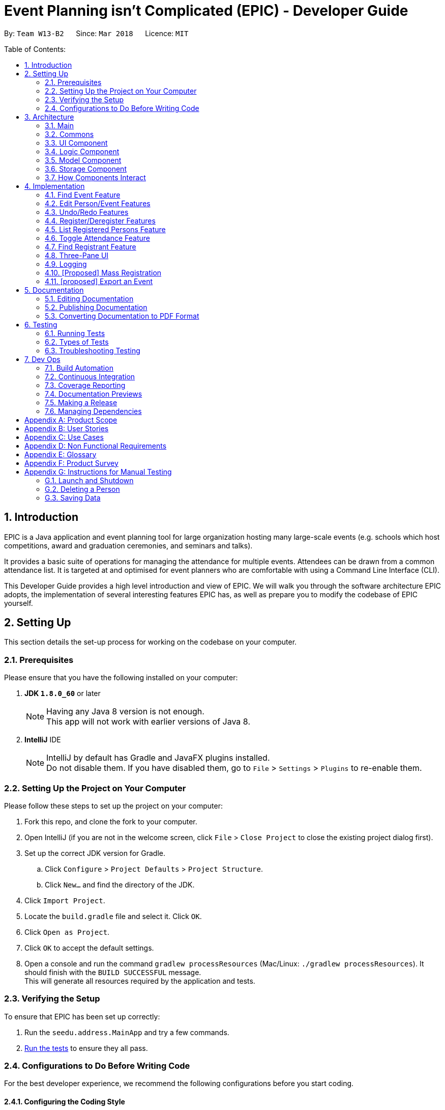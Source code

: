 = Event Planning isn't Complicated (EPIC) - Developer Guide
:toc:
:toc-title:
:toc-placement: preamble
:sectnums:
:imagesDir: images
:stylesDir: stylesheets
:xrefstyle: short
ifdef::env-github[]
:tip-caption: :bulb:
:note-caption: :information_source:
endif::[]
:repoURL: https://github.com/CS2103JAN2018-W13-B2/main/blob/master

By: `Team W13-B2`      Since: `Mar 2018`      Licence: `MIT`

Table of Contents:

== Introduction

EPIC is a Java application and event planning tool for large organization hosting many large-scale events (e.g. schools which host competitions, award and graduation ceremonies, and seminars and talks).

It provides a basic suite of operations for managing the attendance for multiple events. Attendees can be drawn from a common attendance list. It is targeted at and optimised for event planners who are comfortable with using a Command Line Interface (CLI).


This Developer Guide provides a high level introduction and view of EPIC. We will walk you through the software architecture EPIC adopts, the implementation
of several interesting features EPIC has, as well as prepare you to modify the codebase of EPIC yourself.

== Setting Up

This section details the set-up process for working on the codebase on your computer.

=== Prerequisites

Please ensure that you have the following installed on your computer:

. *JDK `1.8.0_60`* or later
+
[NOTE]
Having any Java 8 version is not enough. +
This app will not work with earlier versions of Java 8.
+

. *IntelliJ* IDE
+
[NOTE]
IntelliJ by default has Gradle and JavaFX plugins installed. +
Do not disable them. If you have disabled them, go to `File` > `Settings` > `Plugins` to re-enable them.


=== Setting Up the Project on Your Computer

Please follow these steps to set up the project on your computer:

. Fork this repo, and clone the fork to your computer.
. Open IntelliJ (if you are not in the welcome screen, click `File` > `Close Project` to close the existing project dialog first).
. Set up the correct JDK version for Gradle.
.. Click `Configure` > `Project Defaults` > `Project Structure`.
.. Click `New...` and find the directory of the JDK.
. Click `Import Project`.
. Locate the `build.gradle` file and select it. Click `OK`.
. Click `Open as Project`.
. Click `OK` to accept the default settings.
. Open a console and run the command `gradlew processResources` (Mac/Linux: `./gradlew processResources`). It should finish with the `BUILD SUCCESSFUL` message. +
This will generate all resources required by the application and tests.

=== Verifying the Setup

To ensure that EPIC has been set up correctly:

. Run the `seedu.address.MainApp` and try a few commands.
. <<Testing,Run the tests>> to ensure they all pass.

=== Configurations to Do Before Writing Code

For the best developer experience, we recommend the following configurations before you start coding.

==== Configuring the Coding Style

This project follows https://github.com/oss-generic/process/blob/master/docs/CodingStandards.adoc[oss-generic coding standards]. IntelliJ's default style is mostly compliant with ours but it uses a different import order from ours. To rectify:

. Go to `File` > `Settings...` (Windows/Linux), or `IntelliJ IDEA` > `Preferences...` (macOS).
. Select `Editor` > `Code Style` > `Java`.
. Click on the `Imports` tab. Then,

* For `Class count to use import with '\*'` and `Names count to use static import with '*'`:
** Set to `999` to prevent IntelliJ from contracting the import statements.
* For `Import Layout`:
** The order should be `import static all other imports`, `import java.\*`, `import javax.*`, `import org.\*`, `import com.*`, `import all other imports`.
** Check the checkbox: `Add a blank line between each import`.

Optionally, you can follow the <<UsingCheckstyle#, UsingCheckstyle.adoc>> document to configure Intellij to check style-compliance as you write code.

==== Updating Documentation to Match Your Fork

After forking the repo, links in the documentation will still point to the `CS3103JAN2018-W13-B2/main` repo. If you plan to develop this as a separate product (i.e. instead of contributing to the `CS2103JAN2018-W13-B2/main`) , you should replace the URL in the variable `repoURL` in `DeveloperGuide.adoc` and `UserGuide.adoc` with the URL of your fork.

==== Setting Up CI

Set up Travis to perform Continuous Integration (CI) for your fork. See <<UsingTravis#, UsingTravis.adoc>> to learn how to set it up.

After setting up Travis, you can optionally set up coverage reporting for your team fork (see <<UsingCoveralls#, UsingCoveralls.adoc>>).

[NOTE]
Coverage reporting could be useful for a team repository that hosts the final version but it is not that useful for your personal fork.

Optionally, you can set up AppVeyor as a second CI (see <<UsingAppVeyor#, UsingAppVeyor.adoc>>).

[NOTE]
Having both Travis and AppVeyor ensures your App works on both Unix-based platforms and Windows-based platforms (Travis is Unix-based and AppVeyor is Windows-based).

[[Design-Architecture]]
== Architecture

EPIC incorporates the core architectural principles of object-oriented, Java-based applications. It consists of loosely coupled components written in Java. The *_Architecture Diagram_* (<<#architecture-diagram>>) given below explains the high-level design of the App.

[#architecture-diagram]
.Architecture Diagram
image::Architecture.png[width="600"]

The application consists of the Main, Commons, Logic, UI, Model and Storage components. The UI, Logic, Model and Storage
components form the *core* of the application, with Main and Commons facilitating their initialisation and inter-communication.

Below is a quick overview of each component:

=== Main

The Main component only has one class - link:{repoURL}/src/main/java/seedu/address/MainApp.java[`MainApp`]. This class has two main responsibilities:

* At app launch, it initialises the other components in the correct sequence, and connects them up with each other.
* Upon exit, it shuts down the other components and invokes cleanup methods where necessary.

=== Commons

Commons represents a collection of classes used by multiple other components. Two of these classes play important roles at the architecture level.

* `EventsCenter` : This class (written using https://github.com/google/guava/wiki/EventBusExplained[Google's Event Bus library])
is used by components to communicate with other components using events (i.e. a form of _Event Driven Design_).
* `LogsCenter` : This class is used by many classes to write log messages to the application's log file.

[[Design-Ui]]
// tag::uicomponent[]
=== UI Component

The UI component is responsible for interfacing with the user. The UI component has three main responsibilities:

* It executes user commands using the Logic component.
* It binds itself to some data in the Model component so that it can auto-update itself when data in the Model component changes.
* It responds to events raised from various parts of the App and updates itself accordingly.

====  Functional Overview

The UI consists of a `MainWindow` that contains the 5 main layout regions (<<#GUIOverview>>):

[#GUIOverview]
.Overview of the Graphical User Interface of EPIC
image::GUI.png[width="750"]

. Command Box: text box to receive user inputs.
. Result Display: status bar that displays the result of user commands.
. People List Panel: pane that lists all persons.
. Event List Panel: pane that lists all events.
. Attendance List Panel: pane that lists all registrants in the user selected event.
. Person Card: a card that lists a person's contact information.
. Event Card: a card that lists an event's details.
. Attendance Card: a card that lists a registrant's contact information and displays if the registrant has attended or not.

[NOTE]
If no  `EpicEvent` has been selected, the Attendance List Panel will be empty


==== Technical Overview

The UI component (<<#UiClassDiagram>>) uses the JavaFX UI framework. The UI consists of a `MainWindow` that is made up of parts e.g.`CommandBox`, `ResultDisplay`, `PersonListPanel`, `StatusBarFooter` etc. All these, including the `MainWindow`, inherit from the abstract `UiPart` class.


[#UiClassDiagram]
.Structure of the UI Component
image::UiClassDiagram.png[width="750"]

*API* : link:{repoURL}/src/main/java/seedu/address/ui/Ui.java[`Ui.java`]


The layout of these UI parts is defined in matching `.fxml` files that are in the `src/main/resources/view` folder.
For example, the layout of the link:{repoURL}/src/main/java/seedu/address/ui/MainWindow.java[`MainWindow`] is specified in link:{repoURL}/src/main/resources/view/MainWindow.fxml[`MainWindow.fxml`]
// end::uicomponent[]

[[Design-Logic]]
=== Logic Component

The Logic component (<<#LGC>>) is responsible for the parsing and execution of commands.

[#LGC]
.Structure of the Logic Component
image::LogicClassDiagram.png[width="800"]

.Structure of Commands in the Logic Component. This diagram shows finer details concerning `XYZCommand` and `Command` in <<#LGC>>
image::LogicCommandClassDiagram.png[width="800"]

*API* :
link:{repoURL}/src/main/java/seedu/address/logic/Logic.java[`Logic.java`]

When a command is entered into the command box, the following steps take place:

.  The Logic component uses the `EventPlannerParser` class to parse the user command.
.  A `Command` object is returned by the parser, which is passed to the `LogicManager` to execute.
.  The command execution may affect the Model component (e.g. adding a person) and/or raise events.
.  The result of the command execution is encapsulated as a `CommandResult` object which is passed back to the UI component.

The Sequence Diagram for interactions within the Logic component for the `execute("delete 1")` API call is shown below.

.Interactions Inside the Logic Component for the `delete 1` Command
image::DeletePersonSdForLogic.png[width="800"]

// tag::modelcomponent[]
[[Design-Model]]
=== Model Component

The Model component (<<#MCD>>) is responsible for holding application data in-memory.

[#MCD]
.Structure of the Model Component
image::ModelClassDiagram.png[width="800"]

*API* : link:{repoURL}/src/main/java/seedu/address/model/Model.java[`Model.java`]

The Model component has the following responsibilities:

* It stores a `UserPref` object that represents the user's preferences.
* It stores the Event Planner data.
* It exposes three unmodifiable `ObservableLists`, one each for `Person`, `EpicEvent` and `Attendance`.
The UI can be bound to any of these lists so that it automatically updates when the data in the list changes.

[NOTE]
The Model does not depend on any of the other three components. This reduces coupling between components.
// end::modelcomponent[]

[[Design-Storage]]
=== Storage Component

The Storage component (<<SCD>>) is responsible for persisting application data on the hard disk.

[#SCD]
.Structure of the Storage Component
image::StorageClassDiagram.png[width="800"]

*API* : link:{repoURL}/src/main/java/seedu/address/storage/Storage.java[`Storage.java`]

The Storage component has the following functions:

* It can save `UserPref` objects in json format and reconstruct the Model from a file of this format.
* It can save the Event Planner data in xml format and reconstruct the Model from a file of this format.

// tag::storagedevguide[]

When EPIC is re-launched, the following steps take place to restore data from the storage file:

.  The `Main` creates an instance of `UserPrefStorage` object to initiate user preference for storage.
.  The `Main` creates an instance of `XmlEventPlannerStorage` object to restore data with storage file path supplied by the instance of `UserPrefStorage` object.
.  The restored data is encapsulated as an `EventPlanner` object inside the `XmlEventPlannerStorage` instance.
.  An instance of `StorageManager` object is created from both the `XmlEventPlannerStorage` object and the `UserPrefStorage` object.
.  The `StorageManager` object is used to initiate the model components.

The Sequence Diagram for interactions within the Storage Component to restore data is shown below.

.Interactions Inside the Storage Component to restore data
image::StorageComponentSequenceDiagram.png[width="800"]

// end::storagedevguide[]

=== How Components Interact

Finally, we will conclude the Architecture section with several examples on how the components interact.

Each of the core components (UI, Logic, Model, Storage) has the following functions:

* It defines its _API_ in an `interface` with the same name as the component.
* It exposes its functionality using a `{COMPONENT NAME}Manager` class.

For example, the Logic component
defines its API in the `Logic.java` interface and exposes its functionality
using the `LogicManager.java` class.

The _Sequence Diagram_ below shows how the components interact with one another after the user issues the command `delete 1`.

.Component interactions for `delete 1` command (part 1)
image::SDforDeletePerson.png[width="800"]

[NOTE]
Note how the Model component simply raises a `EventPlannerChangedEvent` when the data in EPIC is changed,
instead of asking the Storage component to save the updates to the hard disk.

The diagram below shows how the `EventsCenter` reacts to that event,
which eventually results in the updates being saved to the hard disk and the
status bar of the UI reflecting the 'Last Updated' time.

.Component interactions for `delete 1` command (part 2)
image::SDforDeletePersonEventHandling.png[width="800"]

[NOTE]
Note how the event is propagated through the `EventsCenter` to the Storage and UI components without
the Model component having to be coupled to either of them. This is an example of how the _Event Driven Design_ helps us reduce direct coupling between components.


== Implementation

This section describes some noteworthy details on how certain features are implemented.

// tag::findeventdevguide[]

=== Find Event Feature
The `find-event` command enables the user to find events from the event list with keywords. The command finds all events whose names contain any of the given keywords. The user can further modify the events with `edit-event` or `delete-event` command once the event is found.

<<#SDFEC>> below shows how the `find-event` command is processed in the Logic component.

[#SDFEC]
.Sequence Diagram for find-event command
image::FindEventCommandSequenceDiagram.png[width="650"]
==== Current Implementation
The `find-event` command input is passed into an `EventPlannerParser` object. The `EventPlannerParser` reads the command word “find-events” and creates a `FindEventCommandParser` object that further parses the command input and creates a `FindEventCommand`. The `FindEventCommand` filters the the event list based on the keywords and updates Model components on changes in the filtered event list.

==== Design Considerations

===== Aspect: Keyword Matching Pattern

* **Alternative 1 (current choice):** Match any of the keywords
** Pros: The user can find multiple events given multiple keywords for events.
** Cons: The user cannot pin-point an event if the keyword used for matching is also inside other event names.
* **Alternative 2:** Match all the keywords
** Pros: The find events function will be more targeted and precise.
** Cons: The users cannot find different types of events at the same time.
* **Alternative 3:** Fuzzy search
** Pros: The user can find an event even if he/she has forgotten the name of the event.
** Cons: It is harder to implement the find function.
// end::findeventdevguide[]

=== Edit Person/Event Features

// tag::editfeature[]

==== Previous Implementation

In https://github.com/se-edu/addressbook-level4[AddressBook-Level4], the `edit` command was performed by creating a new `Person`
and passing it to the `UniquePersonList` in the model, which would then replace the to-be-edited `Person` with it.

[source,java]
----
    int index = internalList.indexOf(personToEdit);
    Person editedPerson = new Person(name, ...);
    internalList.set(index, editedPerson);
----

[#edit-curr-implementation]
==== Current Implementation

In EPIC, the `edit` and `edit-event` commands are now implemented in a mutable manner - instead of replacing the to-be-edited `Person/EpicEvent` with the new one, we edit the details of the to-be-edited `Person/EpicEvent` directly.

[source,java]
----
    int index = internalList.indexOf(personToEdit);
    Person editedPerson = new Person(name, ...);
    internalList.get(index).setPerson(editedPerson); // setPerson edits internal details using those of the supplied Person
----

==== Design Considerations

===== Aspect: Implementation of `edit`

* **Alternative 1 (current choice):** Edit in a mutable manner
** Pros: Since an `EpicEvent` maintain references to multiple `Person` objects, editing a `Person` in this manner
automatically updates the `EpicEvent` objects which reference it. Similarly, editing an `EpicEvent` in this manner
automatically updates the `Attendance` objects which reference it.
** Cons: Implementation of `undo` will be more difficult.
* **Alternative 2:** Edit in an immutable manner
** Pros: Implementation of `undo` is easier, since we can just replace the current `EventPlanner` with the previous one.
** Cons: Editing a `Person/EpicEvent` will require passing a copy of the newly-created `Person/EpicEvent` to all objects
associated with the to-be-edited version, introducing significant overhead.

// end::editfeature[]

// tag::undoredo[]
=== Undo/Redo Features
==== Current Implementation

The undo/redo mechanism is facilitated by an `UndoRedoStack`, which resides inside `LogicManager`. It supports
undoing and redoing of commands that
modify the state of the event planner (e.g. `add`, `edit`). Such commands will inherit from `UndoableCommand`.

`UndoRedoStack` only deals with `UndoableCommands`. Commands that cannot be undone will inherit from `Command` instead. <<#UCCD>> shows the class diagram for commands:

[#UCCD]
.Class Diagram for commands
image::LogicCommandClassDiagram.png[width="800"]

As you can see from the diagram, `UndoableCommand` adds an extra layer between the abstract `Command` class and concrete commands that can be undone, such as the `DeleteCommand`. Note that extra tasks need to be done when executing a command in an _undoable_ way, such
as generating the opposite command before execution. `UndoableCommand` contains the high-level algorithm for those extra tasks while the child classes implements the details of how to execute the specific command. Note that this technique of putting the high-level algorithm
in the parent class and lower-level steps of the algorithm in child classes is also known as the https://www.tutorialspoint.com/design_pattern/template_pattern.htm[template pattern].

Commands that are not undoable are implemented this way:
[source,java]
----
public class ListCommand extends Command {
    @Override
    public CommandResult execute() {
        // ... list logic ...
    }
}
----

With the extra layer, the commands that are undoable are implemented this way:
[source,java]
----
public abstract class UndoableCommand extends Command {
    @Override
    public CommandResult execute() {
        // ... undo logic ...

        executeUndoableCommand();
    }
}

public class DeleteCommand extends UndoableCommand {
    @Override
    public CommandResult executeUndoableCommand() {
        // ... delete logic ...
    }
}
----

Suppose that the user has just launched the application. The `UndoRedoStack` will be empty at the beginning.

The user executes a new `UndoableCommand`, `delete 5`, to delete the 5th person in the event planner.
The current state of the event planner is saved before the `delete 5` command executes.
The `delete 5` command will then be pushed onto the `undoStack` (the current state is saved together with the command).

.How a delete command modifies the UndoRedoStack
image::UndoRedoStartingStackDiagram.png[width="800"]

As the user continues to use the program, more commands are added into the `undoStack`. For example, the user may execute
`add n/David ...` to add a new person.

.How an add command modifies the UndoRedoStack
image::UndoRedoNewCommand1StackDiagram.png[width="800"]

[NOTE]
If a command fails its execution, it will not be pushed to the `UndoRedoStack` at all.

[NOTE]
The `oppositeCommands` for the `AddPersonCommand` and `DeletePersonCommand` above are different! The former is a `DeletePersonCommand`
while the latter is an `AddPersonCommand`.

The user now decides that adding the person was a mistake, and decides to undo that action using `undo`.

We will pop the most recent command out of the `undoStack` and push it back to the `redoStack`. We will restore the event planner to the state before the `add` command is executed.

.How an undo command utilises the UndoRedoStack
image::UndoRedoExecuteUndoStackDiagram.png[width="800"]

[NOTE]
If the `undoStack` is empty, there are no other commands left to be undone, and an `Exception` will be thrown when popping the `undoStack`.

The following sequence diagram shows how the undo operation works:

.Sequence Diagram for the undo command
image::UndoRedoSequenceDiagram.png[width="800"]

// tag::editedundoparts[]

The redo does the exact opposite (pops from `redoStack`, push to `undoStack`, and performs the intention of the original command).

[NOTE]
If the `redoStack` is empty, then there are no other commands left to be redone, and a `CommandException` will be thrown when popping the `redoStack`.

[NOTE]
redo() does not simply execute the `Command` with the previous parameters! This would cause indexing issues with
commands like `delete` if `filteredPersons` had been altered by a `find` or other view command.

The user now decides to execute a new command, `clear`. As before, `clear` will be pushed into the `undoStack`.
This time the `redoStack` is no longer empty. It will be purged as it no longer makes sense to redo the `add n/David` command
(this is the behavior that most modern desktop applications follow). <<#UndoRedoNewCommand2StackDiagram>> below shows how
the clear command changes the `UndoRedoStack`.

[#UndoRedoNewCommand2StackDiagram]
.How a clear command modifies the UndoRedoStack
image::UndoRedoNewCommand2StackDiagram.png[width="800"]

// end::editedundoparts[]

Commands that are not undoable are not added into the `undoStack`. For example, `list`, which inherits from `Command` rather than `UndoableCommand`, will not be added after execution:

.A list command does not modify the UndoRedoStack
image::UndoRedoNewCommand3StackDiagram.png[width="800"]

The following activity diagram summarizes what happens inside the `UndoRedoStack` when a user executes a new command:

.Activity Diagram for command execution
image::UndoRedoActivityDiagram.png[width="650"]

// tag::undoredochanges[]

==== Changes from Previous Implementation

Instead of saving the entire event planner each time we execute an `UndoableCommand`, each `UndoableCommand` knows how to `undo/redo` itself.
Each `UndoableCommand` has an `oppositeCommand` field, which is another `UndoableCommand` that, when executed, reverses the changes made by the original command.
This `oppositeCommand` is generated as part of the `execute()` method, which is overridden in the `UndoableCommand` class.

The sequence diagram for the overridden `execute()` method is shown in <<#sdoverriddenexecute>>, and that for the new `undo()` implementation in <<#sdundo>>.

[#sdoverriddenexecute]
.Sequence Diagram for the overridden `execute()`
image::ExecuteSequenceDiagram.png[width="450"]

[#sdundo]
.Sequence Diagram for new undo implementation
image::UndoSequenceDiagram.png[width="450"]

The `oppositeCommand` is generated in the `execute()` method, after `preprocessUndoableCommand()`. This is because generating the `oppositeCommand`
requires knowledge of the actual `Person/EpicEvent` objects to be modified. For example, the `oppositeCommand` of a `deletePersonCommand` is an `addPersonCommand`,
but we only know the person to be deleted after the pre-processing step.

[NOTE]
Each `UndoableCommand` now requires its individual `generateOppositeCommand()` implementation. Hence, this method is made abstract in
the abstract class `UndoableCommand`.

There was no `Command` that could easily reverse the changes caused by executing a `ClearCommand`, hence a new `Command` `RestoreCommand` had to be created. Since the sole purpose
of this command is to serve as the `oppositeCommand` of a `ClearCommand`, this command is not directly accessible to the user, and can only be executed when
the user undoes a `ClearCommand`.

==== Design Considerations

===== Aspect: How Undo and Redo Executes

* **Alternative 1 (current choice):** Store the minimal knowledge required to undo each command inside itself.
** Pros: Significantly less memory is used (e.g. for `delete`, just save the person being deleted). Compatible with mutable commands.
** Cons: Implementation is more complicated.
* **Alternative 2:** Save the entire event planner after every undoable command.
** Pros: Implementation is easy.
** Cons: Performance issues may result due to high memory usage. Also, this is incompatible with the mutable `edit` and `edit-event` implementations.

// end::undoredochanges[]

===== Aspect: Implementation of `UndoableCommand`

* **Alternative 1 (current choice):** Add a new abstract method `executeUndoableCommand()`
** Pros: Undo/redo functionality will now be part of the default behaviour. Classes that deal with `Command` will not have to know that `executeUndoableCommand()` exists.
** Cons: New developers will find the template pattern difficult to understand.
* **Alternative 2:** Override `execute()`
** Pros: New developers will not have to learn the above template pattern
** Cons: Command classes that inherit from `UndoableCommand` must remember to call `super.execute()`, or lose the ability to be undone/redone.


===== Aspect: Type of Commands that Can be Undone/Redone

* **Alternative 1 (current choice):** Only include commands that modify the event planner (`add`, `clear`, `edit`).
** Pros: Only commands that cannot be easily reverted need to be implemented (the view can easily be re-modified as no data is * lost).
** Cons: User might mistakenly think that undo also applies to view modification (e.g. filtering).
* **Alternative 2:** Include all commands.
** Pros: It might be more intuitive for the user.
** Cons: User has no way of skipping such commands if he or she just want to reset the state of the event planner and not the view.
**Additional Info:** See the discussion  https://github.com/se-edu/addressbook-level4/issues/390#issuecomment-298936672[here].


===== Aspect: Data Structure to Support the Undo/Redo Commands

* **Alternative 1 (current choice):** Use separate stack for undo and redo
** Pros: This will be easier to understand for new Computer Science undergraduates, who are likely to be the incoming developers of our project.
** Cons: Logic is duplicated twice. For example, when a new command is executed, we must remember to update * both `HistoryManager` and `UndoRedoStack`.
* **Alternative 2:** Use `HistoryManager` for undo/redo
** Pros: We do not need to maintain a separate stack, and just reuse what is already in the codebase.
** Cons: This requires dealing with commands that have already been undone - we must remember to skip these commands. This also violates the Single Responsibility Principle (SRP) and Separation of Concerns (SoC) as `HistoryManager` now needs to do two different things.

// end::undoredo[]

// tag::registerpersons[]

=== Register/Deregister Features

==== Current Implementation

Each `EpicEvent` class maintains a `UniqueAttendanceList`, which contains references to the `Persons`
registered for that event. The association between `EpicEvent` and `Person` is unidirectional i.e.
a `Person` does not maintain references to the `EpicEvents` he/she has registered for.

When a `register` command is called, we first find the `PersonToRegister` using the index provided,
and the `EventToRegisterFor` using the name provided. Then, we call `registerPersonForEvent()` through
the `ModelManager`, which eventually calls the `registerPerson()` method of the `EpicEvent`.

This method not only adds the reference of the `Person` of the `EpicEvent`, but also increments a counter inside
the `Person`. This counter is used to check whether a `Person` is still registered for some event
when the user attempts to delete that `Person`.

The entire process is illustrated using the sequence diagram (<<#registerseq>>) below.

[#registerseq]
.Sequence Diagram for the `register` command
image::RegisterPersonCommandSequenceDiagram.png[width="650"]

==== Design Considerations

===== Aspect: Association Links between EpicEvent and Person

* **Alternative 1 (current choice):** Make the EpicEvent-Person association unidirectional
** Pros: Implementation of the association is easier.
** Cons: Some features might need the backward association link in future.
* **Alternative 2:** Make the EpicEvent-Person association bidirectional
** Pros: Features needing the backward association link can be more easily implemented - there is no
need to implement the link later.
** Cons: Implementation of the association is much more complicated. Violates the `You Aren't Gonna Need It (YAGNI)` principle.

==== Aspect: Deletion of Persons still Registered for an Event

* **Alternative 1 (current choice):** Disallow deletion of persons still registered for an event
** Pros: This ensures that all persons' details will be safeguarded until they are no longer required.
** Cons: Implementation is more complicated.
* **Alternative 2:** Allow deletion of persons still registered for an event
** Pros: The user will not have to deregister persons/delete events before a person can be deleted.
Implementation is easier.
** Cons: The user might absentmindedly delete a person when his/her details are still required
(by an upcoming event he/she is registered for).

=== List Registered Persons Feature

==== Current Implementation

To list the persons registered for an event, we create a `Predicate` that tests whether a `Person`
is in an `EpicEvent`, then pass it to `updateFilteredPersonList()`. `Predicate` is a new feature in Java 8
that supports the filtering of lists in a functional style. Incoming developers can learn how to use
this feature at https://docs.oracle.com/javase/8/docs/api/java/util/function/Predicate.html[the official Java site].

// end::registerpersons[]

// tag::markattendance[]

=== Toggle Attendance Feature

==== Current Implementation

The implementation uses a class called `Attendance`. An instance of `Attendance` is created
every time a `Person` registers to an `EpicEvent` and stores references to the corresponding
`EpicEvent` and `Person`. It also stores a `BooleanProperty` called `hasAttendedEventProperty`
to store information on whether the `Person` has attended the `EpicEvent.
The `Attendance` object is then added to the `UniqueAttendanceList` inside the `EpicEvent`.
This structure reduces coupling between the `Person` and `EpicEvent` class and allows the
`EpicEvent` to have access to all its registrants so that adding, removing and listing registrants are
easy to implement.

When the `toggle` command is called, the command is passed to the `EventPlannerParser` object
,which reads and parses the input to return a `ToggleAttendanceCommand` object.
The command then uses the index provided to find and save a reference to the `Attendance` object
to be toggled. This is done so that the command can be undone by toggling the same
`Attendance` object. <<#TCD>> below shows how the `toggle` command is processed
in the Logic component.

[#TCD]
.Sequence Diagram for toggle command
image::ToggleAttendanceCommandSequenceDiagram.png[width="800"]

When the `ToggleAttendanceCommand` is executed, it obtains the relevant `Person` and
`EpicEvent` objects from the stored `Attendance` object and triggers `toggleAttendance` from
the `Model`. After which, the relevant `Attendance` object is replaced with a copy
where the `hasAttendedEventProperty` is toggled.

==== Design Considerations

===== Aspect: Location of `Attendance` Objects

* **Alternative 1 (current choice):** Store in `EpicEvent` object
** Pros: There is less coupling between the `Person` and `EpicEvent` classes.
Instances of `EpicEvent` are also able to keep track of the attendance list more easily and
thus the UI has less difficulty displaying the attendance list.
** Cons: It is more difficult for `EventPlanner` to track which events a
person is registered for, so deleting a person requires
checking through all the events to delete a person properly.
* **Alternative 2:** Store in `EventPlanner` object
** Pros: The `EventPlanner` can easily track which events a person is registered for, thus making
the implementation of some person-related commands such as `delete` easier.
** Cons: In order to find out which persons are registered to an `EpicEvent`,
an instance of `EpicEvent` would have to search through the entire list of `Attendance`
objects in `EventPlanner`. This can be very slow if the number of `Attendance` objects is very large.

==== Aspect: Mutability of `Attendance` Objects

* **Alternative 1 (current choice):** Make `Attendance` objects immutable
** Pros: Changes to the `Attendance` objects in the attendance list are more easily
tracked, which makes updating of the UI more striaghtforward.
This is because changes need to be made by replacing the object
with a new copy that contains the updated properties and this can be tracked using listeners.
** Cons: Implementation of the `toggle` command is more difficult as the entire object has to be replaced whenever
a change needs to be made. For example, toggling the attendance would have to be done
by replacing the entire object with a new copy which only has its `hasAttendedEventProperty` changed.
* **Alternative 2:** Make `Attendance` objects mutable
** Pros: Implementation of the `toggle` command is easier the `hasAttendedEventProperty`
of the `Attendance` object can be directly accessed and modified.
** Cons: Changes to the `Attendance` objects in the attendance list are harder to track
as mutating the object cannot be tracked using a listener. In this case, specialised events
would have to be used to trigger changes in the UI.

==== Aspect: Method of Marking Attendance

* **Alternative 1 (current choice):** Have one command to toggle attendance from attended to not attended and vice versa
** Pros: Undoing the `toggle` command is easier as toggling is always valid while marking a registrant
as attended may not always be valid since that registrant may have already been marked as attended so
the undo command has to account for that.
** Cons: Users may find it less intuitive to toggle the attendance of a registrant
compared to directly marking a registrant as attended or not attended.
* **Alternative 2:** Have two separate commands: one for marking registrants as attended and one for marking
them as not attended
** Pros: Users may find it more intuitive compared to toggling the attendance of a registrant.
** Cons: Undoing the command is more difficult the undo commmand has to account for the case where
a user tries to mark a registrant as attended when he/she has already been marked as attended.
// end::markattendance[]

// tag::findregistrant[]
=== Find Registrant Feature

The `find-registrant` command enables users to filter registrants of an event with keywords. Only registrants
whose names contain any of the given keywords will be listed. The user can further toggle the attendance of the
registrants with the `toggle` command.

<<#SDSEC>> below shows how the `find-registrant` command is processed in the Logic component.

[#SDSEC]
.Sequence Diagram for `find-registrant` command
image::FindRegistrantSequenceDiagram.png[width="650"]

==== Current Implementation

The `find-registrant` command is passed to the `EventPlannerParser` object when then reads the parses the input and
returns a `FindRegistrantCommand` object. When the `FindRegistrantCommand` object is executed, the Model filters the
list of registrants and the Attendance List Panel is updated.

==== Design Considerations

===== Aspect: Keyword Matching Pattern

* **Alternative 1 (current choice)**: Match any of the keywords
** Pros: The user can find multiple registrants using multiple keywords.
** Cons: If the user will not be able to search by full name as other registrants might be matched as well.
* **Alternative 2**: Match all keywords
** Pros: The user can search by full name.
** Cons: Matching all keywords might be too restrictive and would not a useful filter to narrow down registrants.
* **Alternative 3** Fuzzy Search
** Pros: The user can filter registrants with approximate keywords.
** Cons: It is harder to implement fuzzy search.
// end::findregistrant[]


// tag::threepaneui[]
=== Three-Pane UI

The new UI is a three-pane UI consisting of a list of persons, events, and registrants for the selected event. Being able to
 view all three panes will allow the user to read off the desired command parameters without having to switch between
  lists.

In addition, `edit` and `edit-command` commands are now implemented in a mutable manner
 (see <<edit-curr-implementation>>). As a result, the `ObservableList` that wraps the people and event data will no
 longer be notified of changes. The new UI must be notified of changes to data so it can refresh itself to reflect
 such changes. The UI will also have to respond to new commands such as the `select-event` and `toggle`.
 The `select-event` could invoke a change in the contents of the Attendance List Panel and `toggle` will toggle the
 attendance status and is reflected in the UI in the form of the attendance icon change.

==== Current Implementation

The UI now consists of 3 list panes: `PersonListPanel`, `EpicEventListPanel` and `AttendanceListPanel`. Each pane is a list of `PersonCard`, `EpicEventCard` and `AttendanceCard` respectively. Since the `AttendanceCard` has the same UI as `PersonCard` with the addition of the toggle icon, it extends `PersonCard`. The `model` maintains a `selectedEpicEvent` variable whose registrants will be displayed in the `AttendancePanel`.

In order to get the `AttendanceListPanel` to instantly update its elements, we employ the JavaFX Bean Pattern. We listen to changes to object properties by using the JavaBeans API to represent the properties.

The `Person` class is implemented this way:

[source,java]
----
public class Person extends SimpleObjectProperty {

    // ... Person logic ...

    /**
     * Edits this person by transferring the fields of dummyPerson over.
     * Used for the mutable edit command
     */
    public void setPerson(Person dummyPerson) {
        // ... setPerson logic ...
        fireValueChangedEvent();
    }
}
----

This way, editing `Person` calls `fireValueChangedEvent()` which informs JavaFX of the content change and triggers an UI refresh.

To listen to changes in attendance. We enable the `AttendanceList` to report changes on the element by providing a properties extractor. First, we use the JavaBeans API to represent properties of `Attendance` that we want to listen to, which is the `hasAttendedEventProperty`, a `BooleanProperty` object.

We then use an Extractor which is a Callback containing an array of `Observables` which are then observed by the `ObservableList`.

[source,java]
----
Callback<Attendance, javafx.beans.Observable[]> extractor = attendance -> new javafx.beans.Observable[] {
                attendance.getPerson(), attendance.getHasAttendedEventProperty()};
----

By using the JavaBeans API to handle UI updates, the programmer does not have to care about manually refreshing the UI upon data updates.

//.Sequence Diagram for Panel initialisation
//image::CreatePersonListPanelSequenceDiagram.png[width="650"]

==== Design Considerations

When deciding on the UI, the following aspects of user experience were considered:

===== Aspect: Overall UI Design

- *Alternative 1 (current choice)*: A three-pane UI consisting of list of persons, events, and registrants for the selected event
    * Pros: The user can view all 3 lists at the same time. He would know what arguments to supply when typing commands as he can read them off the list.
    * Cons: The UI might become too cluttered as there are too many UI elements. However, given that EPIC is meant for modern computers with large displays, this should not be an issue.
- *Alternative 2 (previous choice)*: two-pane UI where the left pane is a 2 tab pane consisting of a list of persons and events, and the right pane is a list of registrants.
    * Pros: Merging the horizontal space for the list of persons and events will create more space for list of registrants. The user is likely to be more interested in the registrants' details.
    * Cons: If the user needs to access data for some tabbed pane that is not in focus to fill out a command, this would break his workflow. The user will have to delete his current command, execute a command to set focus to the desired tab, memorize the required details and reenter his previous command.
- *Alternative 3*: A common list that can display either list of persons, events or registrants for the selected event
    * Pros: We only have to make minimal changes to the UI layout.
    * Cons: Events, persons, and registrants must be displayed using the same `Card` class. This would result in tight coupling of the display graphics logic  for the three lists.

===== Aspect: Updating UI when Data Changes

Previously, changes to `Person` would create a new `Person` object that would replace the previous object, triggering a UI refresh. Now that such changes to `Peron`, `EpicEvent` and `Attendance` objects only mutate it, the `ListView` is unable to listen to such changes.

- Alternative 1 (current choice): Use the JavaFX Beans Convention
    * Pros: Using the JavaBeans API to represent a property of an object allows property changes to be propagated to property change listeners. This is an elegant way to get the `ListView` to instantly update its elements.
    * Cons: Using the JavaBeans API to represent object properties introduces coupling between the Model and UI components.
- Alternative 2: Force all commands that change data to invoke a UI refresh
    * Pros: It is straightforward to force a `ListView` UI refresh by invoking its `refresh()` method.
    * Cons: We will have to ensure that any action that could modify data force a UI refresh. In addition, constantly invoking a UI refresh could become a resource hog.

==== Binding Data to Attendance Panel

- Alternative 1 (current choice): Wrap the selected `EpicEvent` in an `EpicEventObservable` object to listen for changes
    * Pros: We can listen to changes in the `EpicEventObservable` object to trigger a UI update.
    * Cons: Creating a new class introduces more code bloat.
- Alternative 1 (current choice): Bind `ObservableEpicEvent` to the Attendance Panel
    * Pros: As `ObservableEpicEvent` extends `Observable`, it can listen to when the selected event changes and update the Attendance Panel accordingly.
    * Cons: More code has to be written and maintained as we are introducing an additional layer of abstraction.
- Alternative 2: Bind `ObservableList<Attendance>` to the Attendance Panel
    * Pros: Binding data to the Attendance Panel is straightforward and the approach used to data to the People and Events Panels can be used here too.
    * Cons: Logic to handle the switching of selected events is moved up to the `MainWindow`, increasing coupling between the `MainWindow` and `AttendanceListPanel`. It is a violation of Single Responsibility Principle as the `MainWindow` should only be concerned with displaying the main layout.
// end::threepaneui[]

=== Logging

We are using `java.util.logging` package for logging. The `LogsCenter` class is used to manage the logging levels and logging destinations.

* The logging level can be controlled using the `logLevel` setting in the configuration file (See <<Implementation-Configuration>>)
* The `Logger` for a class can be obtained using `LogsCenter.getLogger(Class)` which will log messages according to the specified logging level
* Currently log messages are output through: `Console` and to a `.log` file.

*Logging Levels*

* `SEVERE` : Critical problem detected which may possibly cause the termination of the application
* `WARNING` : Can continue, but with caution
* `INFO` : Information showing the noteworthy actions by the App
* `FINE` : Details that is not usually noteworthy but may be useful in debugging e.g. print the actual list instead of just its size

[TIP]
Certain properties of the application can be controlled (e.g App name, logging level) through the configuration file (default: `config.json`).

// tag::massregistration[]

=== [Proposed] Mass Registration

==== Proposed Implementation

This feature is proposed to allow mass registration of multiple persons, with
the same tag, to a single event. For example, a user can register all persons tagged with
`computing` for a computing-related seminar.

The proposed implementation is to make use of tags to select groups of persons to register for an event.
Currently, the `Tag` class has been split into `PersonTag` and `EpicEventTag` so as to
differentiate between the two. This allows searching of persons by `PersonTag` and searching for events by `EpicEventTag`.

By doing so, a `register-by-tag` command can be implemented that takes in a `PersonTag` as an argument.
The persons can be filtered by `PersonTag` and the list of filtered persons can be registered
to an `EpicEvent` without requiring the user to register each person individually.

// end::massregistration[]

// tag::exporteventdevguide[]

=== [proposed] Export an Event

The proposed export command exports the names of the registrants, their phone numbers,
their email addresses, their home addresses and their attendance information of a particular
event to a csv file into a file path specified by the user. Having all the information of a
particular event in a csv file would enable the user to analyse the data using other tools.

==== [proposed] Implementation

The `export-event` command input is first parsed in `EventPlannerParser` to create an `ExportEventCommand`.
The execution of it creates a `CsvEventPlannerStorage`. The subsequent export mechanism is handled by a `CsvEventPlannerStorage` where event data is parsed by `CsvUtil` and then exported as a file through `CsvFileStorage` using the file path specified by the user.

<<#SDCSV>> below shows how the csv event export is processed in the storage component.

[#SDCSV]
.Sequence Diagram for csv export
image::ExportEventSequenceDiagram.png[width="650"]

==== Design Considerations

When deciding on the export options, the following aspects of user experience are considered.

===== Aspect: Data to be Exported

- *Alternative 1 (current choice)*: Name of the registrants, their phone number, their email address, their home address and their attendance information for the event
    * Pros: The information includes almost all the data users need for an event. The parsing of the data is straight forward.
    * Cons: The tags of the registrants are not exported.
- *Alternative 2*: All information for registrants including their tags
    * Pros: More information for users as compared to current implementation.
    * Cons: The registrants may have zero or multiple tags. The uncertainty in the number of tags make parsing messy.

==== Aspect: Format of Exported Files

- *Alternative 1 (current choice)*: csv files
    * Pros: The format can be imported and then processed by most data processing software in the market.
    * Cons: The files are not reader friendly if they are open directly as a text file.
- *Alternative 2*: excel files
    * Pros: Excel files are well formatted when opened with Microsoft Excel software.
    * Cons: Even though Microsoft Excel software is used by many people, some may prefer other data processing software that supports csv files but not excel files.

// end::exporteventdevguide[]

== Documentation

We use asciidoc for writing documentation.

[NOTE]
We chose asciidoc over Markdown because asciidoc, although a bit more complex than Markdown, provides more flexibility in formatting.

=== Editing Documentation

See <<UsingGradle#rendering-asciidoc-files, UsingGradle.adoc>> to learn how to render `.adoc` files locally to preview the end result of your edits.
Alternatively, you can download the AsciiDoc plugin for IntelliJ, which allows you to preview the changes you have made to your `.adoc` files in real-time.

=== Publishing Documentation

See <<UsingTravis#deploying-github-pages, UsingTravis.adoc>> to learn how to deploy GitHub Pages using Travis.

=== Converting Documentation to PDF Format

We use https://www.google.com/chrome/browser/desktop/[Google Chrome] for converting documentation to PDF format, as Chrome's PDF engine preserves hyperlinks used in webpages.

Here are the steps to convert the project documentation files to PDF format.

.  Follow the instructions in <<UsingGradle#rendering-asciidoc-files, UsingGradle.adoc>> to convert the AsciiDoc files in the `docs/` directory to HTML format.
.  Go to your generated HTML files in the `build/docs` folder, right click on them and select `Open with` -> `Google Chrome`.
.  Within Chrome, click on the `Print` option in Chrome's menu.
.  Set the destination to `Save as PDF`, then click `Save` to save a copy of the file in PDF format. For best results, use the settings indicated in the screenshot below.

.Saving documentation as PDF files in Chrome
image::chrome_save_as_pdf.png[width="300"]

[[Testing]]
== Testing

=== Running Tests

There are three ways to run tests.

[TIP]
The most reliable way to run tests is the 3rd one. The first two methods might fail some GUI tests due to platform/resolution-specific idiosyncrasies.

*Method 1: Using IntelliJ JUnit test runner*

* To run all tests, right-click on the `src/test/java` folder and choose `Run 'All Tests'`
* To run a subset of tests, you can right-click on a test package, test class, or a test and choose `Run 'ABC'`

*Method 2: Using Gradle*

* Open a console and run the command `gradlew clean allTests` (Mac/Linux: `./gradlew clean allTests`)

[NOTE]
See <<UsingGradle#, UsingGradle.adoc>> for more info on how to run tests using Gradle.

*Method 3: Using Gradle (headless)*

Thanks to the https://github.com/TestFX/TestFX[TestFX] library we use, our GUI tests can be run in the _headless_ mode. In the headless mode, GUI tests do not show up on the screen. That means the developer can do other things on the Computer while the tests are running.

To run tests in headless mode, open a console and run the command `gradlew clean headless allTests` (Mac/Linux: `./gradlew clean headless allTests`)

=== Types of Tests

We have two types of tests:

.  *GUI Tests* - These are tests involving the GUI. They include,
.. _System Tests_ that test the entire App by simulating user actions on the GUI. These are in the `systemtests` package.
.. _Unit tests_ that test the individual components. These are in `seedu.address.ui` package.
.  *Non-GUI Tests* - These are tests not involving the GUI. They include,
..  _Unit tests_ targeting the lowest level methods/classes. +
e.g. `seedu.address.commons.StringUtilTest`
..  _Integration tests_ that are checking the integration of multiple code units (those code units are assumed to be working). +
e.g. `seedu.address.storage.StorageManagerTest`
..  Hybrids of unit and integration tests. These test are checking multiple code units as well as how the are connected together. +
e.g. `seedu.address.logic.LogicManagerTest`


=== Troubleshooting Testing
**Problem: `HelpWindowTest` fails with a `NullPointerException`.**

* Reason: One of its dependencies, `UserGuide.html` in `src/main/resources/docs` is missing.
* Solution: Execute Gradle task `processResources`.

== Dev Ops

=== Build Automation

See <<UsingGradle#, UsingGradle.adoc>> to learn how to use Gradle for build automation.

=== Continuous Integration

We use https://travis-ci.org/[Travis CI] and https://www.appveyor.com/[AppVeyor] to perform _Continuous Integration_ on our projects. See <<UsingTravis#, UsingTravis.adoc>> and <<UsingAppVeyor#, UsingAppVeyor.adoc>> for more details.

=== Coverage Reporting

We use https://coveralls.io/[Coveralls] to track the code coverage of our projects. See <<UsingCoveralls#, UsingCoveralls.adoc>> for more details.

=== Documentation Previews
When a pull request has changes to asciidoc files, you can use https://www.netlify.com/[Netlify] to see a preview of how the HTML version of those asciidoc files will look like when the pull request is merged. See <<UsingNetlify#, UsingNetlify.adoc>> for more details.

=== Making a Release

Here are the steps to create a new release.

.  Update the version number in link:{repoURL}/src/main/java/seedu/address/MainApp.java[`MainApp.java`].
.  Generate a JAR file <<UsingGradle#creating-the-jar-file, using Gradle>>.
.  Tag the repo with the version number. e.g. `v0.1`
.  https://help.github.com/articles/creating-releases/[Create a new release using GitHub] and upload the JAR file you created.

=== Managing Dependencies

A project often depends on third-party libraries. For example, EPIC depends on the http://wiki.fasterxml.com/JacksonHome[Jackson library] for XML parsing. Managing these _dependencies_ can be automated using Gradle. For example, Gradle can download the dependencies automatically, which is better than these alternatives. +
a. Include those libraries in the repo (this bloats the repo size) +
b. Require developers to download those libraries manually (this creates extra work for developers)

[appendix]
== Product Scope

*Target user profile*:

* has to plan school events with a large attendance size
* prefer desktop apps over other types
* can type fast
* prefers typing over mouse input
* is reasonably comfortable using CLI apps

*Value proposition*: streamline attendance taking and registration of event participants, far superior to traditional pen and paper registration

*Feature Contribution*:

* Raynold Ng:
** Minor: Add commands for searching list of registrants and displaying all registrants. This allows the user to filter list of registrants from a list of keywords.
** Major: Implemented a three pane view (persons, events, and event participant). The user should be able to view persons, events and registrants of an event at the same time. That would also allow the user to execute event administration commands as he can view both events and contacts at the same time.

* Wei Liang:
** Minor: Add EpicEvent class to keep track of events and a command to add an event. This facilitates the implementation of the other commands to manipulate events.
** Major: Add Attendance class and a command to toggle attendance for each event registrant. This facilitates the attendance portion of the event planner.

* Jiang Yue:
** Minor: Persistent storage. The user should be able to have their data retained after the app is closed so that they can continue their edits when they open the app next time.
** Major: Adding commands to modify EpicEvents in the eventlist. The commands implemented include `delete-event`, `find-event` and `edit-event`. The commands allow user to locate an event with `find-event` and then to modify the located event by deleting the event or editing the information of the event with `delete-event` and `edit-event` respectively.

* Wei Heng:
** Minor: Adding commands for Person-EpicEvents interactions, which includes adding new fields/methods to the EpicEvent class. The commands implemented include `register`, `deregister` and `list-registered`. The commands allow user to register/deregister a person to/from an event, as well as list an event's register in the UI.
** Major: Revamp of undo/redo feature. Currently, the entire EventPlanner is saved every time an UndoableCommand is executed, which is a huge drain on memory and violates important non-functional requirements relating to capacity of EventPlanner. Each UndoableCommand will have an UndoableCommand oppositeCommand, which it will execute to reverse the changes made by the original command. This will also allow edit's behavior to be mutable, so we may modify an event/person directly without passing a new copy to every single person/event that is in it/it is in.

[appendix]
== User Stories

Priorities: High (must have) - `* * \*`, Medium (nice to have) - `* \*`, Low (unlikely to have) - `*`

[width="59%",cols="22%,<23%,<25%,<30%",options="header",]
|=======================================================================
|Priority |As a ... |I want to ... |So that I can...
|`* * *` |new user |see usage instructions |refer to instructions when I forget how to use the App

|`* * *`|new user |see an onboarding guide |familiarize myself with the application

|`* * *` |event planner |add a new participant |

|`* * *` |event planner |delete a participant |remove a participant that has withdrawn from the event

|`* * *` |event planner |list all participants for the event |

|`* * *` |event planner |edit a participant’s details |update a participant’s details upon request

|`* * *` |event planner |mark attendance for a participant |know who attended the event

|`* * *` |event planner |find a participant by name |locate a participant without going through the entire list of participants

|`* * *` |event planner |have all participant’s data in persistent storage |close the program without losing my data

|`* *` |event planner |set privacy settings |meet PDPA guideline

|`* *` |event planner |create multiple events|

|`* *` |event planner |add the same user to multiple events |use the same, stored information across multiple events

|`* *` |event planner managing large events |import participant contact information from csv |quickly add participants without manual typing

|`* *` |event planner managing large events |export participant contact information as csv |use the data for other applications (e.g. presentation, data analysis)

|`* *` |event planner managing many participants |find a participant by his/her initials |find persons quickly

|`* *` |event planner |manage participants based on tags |mass register/delete participants belonging to a certain group

|`*` |participant |mark my attendance by scanning a QR code |make the process of marking attendance quicker

|`*` |participant |mark my attendance by scanning a card with an RFID chip |make the process of marking attendance quicker

|`*` |event planner |fuzzy search contacts |find the relevant contact even if I do not know his/her complete name

|`*` |participant |mark my attendance by scanning an NFC tag |make the process of marking attendance quicker

|`*` |participant |see where I should be seated at the venue when I mark my attendance |find my seating location quicker

|`*` |event planner |synchronize application data across multiple devices |collaboratively edit participant information

|`*` |participant |add feedback for the event |

|`*` |event planner |send out a mass email to all participants |send out information such as event details and QR codes quickly

|`*` |event planner |make my edits synchronized in real time across all devices |parallelize the registration and attendance taking process

|`*` |event planner |automatically email a reminder to all participants near the event date |ensure participants do not accidentally forget about the event

|`*` |event planner |type commands in natural language |do without memorising the syntax for every command

|`*` |tech-savvy event planner |set hotkeys for commands |shorten frequently used commands

|`*` |event planner |export event details (attendance rate, feedback etc) in a presentable format |do an after action review of the event

|`*` |event planner |conduct a lucky draw for event participants |
|=======================================================================

[appendix]
== Use Cases

(For all use cases below, the *System* is the `EventPlanner` and the *Actor* is the `user`, unless specified otherwise)

[discrete]
=== Use Case: Find Person by Name

*MSS*

1.  User requests to find persons with a particular name
2.  EventPlanner shows a list of persons with entered name
+
Use case ends.

*Extensions*

[none]
* 2a. The list is empty.
** 2a1. EventPlanner alerts the user that there is no such person with name
+
Use case ends.

[discrete]
=== Use Case: Delete Person

*MSS*

1.  User requests to list persons
2.  EventPlanner shows a list of persons
3.  User requests to delete a specific person in the list
4.  EventPlanner deletes the person
+
Use case ends.

*Extensions*

[none]
* 2a. The list is empty.
+
Use case ends.

* 3a. The given index is invalid.
+
[none]
** 3a1. EventPlanner shows an error message.
+
Use case resumes at step 2.

[discrete]
=== Use Case: Edit Person

*MSS*

1. User requests to list persons
2. EventPlanner shows a list of persons
3. User requests to edit a specific person in the list
4. EventPlanner edits the person’s details
+
Use case ends.

*Extensions*

[none]
* 2a. The list is empty.
+
Use case ends.

* 3a. The given index is invalid.
+
[none]
** 3a1. EventPlanner shows an error message.
+
Use case resumes at step 2.

* 3b. The edit string following the command is invalid.
+
[none]
** 3b1. EventPlanner shows an error message.
+
Use case resumes at step 2.

[discrete]
=== Use Case: Mark Event Attendee's Attendance

*MSS*

1. User requests to find persons by name
2. EventPlanner shows a list of persons
3. User requests to mark the attendance of that person
4. EventPlanner marks the attendance of that person
+
Use case ends.

*Extensions*

[none]
* 2a. No persons are found.
+
Use case ends.

* 3a. The given index is invalid.
+
[none]
** 3a1. EventPlanner shows an error message.
+
Use case resumes at step 2.

[appendix]
== Non Functional Requirements

.  Should work on any <<mainstream-os,mainstream OS>> as long as it has Java `1.8.0_60` or higher installed.
.  Should be able to hold up to 50000 persons.
.  A user with above average typing speed for regular English text (i.e. not code, not system admin commands) should be able to accomplish most of the tasks faster using commands than using the mouse.
.  Should come with automated unit tests and open source code.
.  Should work on both 32-bit and 64-bit environments.
.  Should respond to any command within one second
.  Should be able to be used by programmers and non-programmers alike
.  Should not result in a large binary (more than 5mb)
.  Packaging should take care of dependencies

[appendix]
== Glossary

[[cli]] Command Line Interface (CLI) :: Means of interacting with a computer program where the user issues commands to the program in the form of typed text

[[csv]] Comma Separated Values (CSV) :: A file that stores tabular data in plain text

[[fuzzy-search]] Fuzzy Search :: process that locates terms that are likely to be relevant to a search argument even when the argument does not exactly correspond to the desired information

[[hotkeys]] Hotkeys :: A combination of keys that what pressed together, executes a command

[[mainstream-os]] Mainstream OS::
Windows, Linux, Unix, OS-X

[[natural-language]] Natural Language :: any language that has evolved naturally in humans through use and repetition without conscious planning or premeditation

[[nfc]] NFC (Near-Field Communication) :: Radio communication technology standard to send data over short distances

[[pdpa]] PDPA (Personal Data Protection Act) ::
A Singapore law that governs collection, use and disclosure of personal data by all private organisations

[[private-contact-detail]] Private contact detail::
A contact detail that is not meant to be shared with others

[[qr-code]] Quick Response (QR) code:: A machine-readable matrix (or two-dimensional barcode) that contains information about the item to which it is attached

[[rfid]] Radio-frequency identification (RFID) :: A technology to record the presence of an object using radio signals

[appendix]
== Product Survey

*Guestday*

Author: Tinkertanker Pte Ltd

Website: https://guestday.com

Pros:

* Fast Contextual Search
** Search for guests by name, table, department, or any other parameter of your choosing.
* Quick, easy check-in
** Effortlessly check the guest in with a simple swipe. Guests can also find out where they’re seated and whom they’re seated with. Display custom data to aid your receptionists, such as information on VIP registrants.
* Even faster: QR scanning
** Send out QR codes on physical invitation cards or by email, and guests can simply wave their codes at the iPad camera to check in.
* Synchronization across multiple devices
** Multiple devices can be setup to parallelize the registration process and increase the efficiency of the reception
* Elegant and easy to use interface


Cons:

* Requires specific hardware (iPads loaned out by the company).
* Expensive, and not reusable (payment for each event).
* Proprietary software, not open source.
* Participant contact information cannot be reused across multiple events - has to be re-entered.
* Editing guest list has to go through the company and hence is slow and a large hassle.

[appendix]
== Instructions for Manual Testing

Given below are instructions to test the app manually.

[NOTE]
These instructions only provide a starting point for testers to work on; testers are expected to do more _exploratory_ testing.

=== Launch and Shutdown

. Initial launch

.. Download the jar file and copy into an empty folder
.. Double-click the jar file +
   Expected: Shows the GUI with a set of sample contacts. The window size may not be optimum.

. Saving window preferences

.. Resize the window to an optimum size. Move the window to a different location. Close the window.
.. Re-launch the app by double-clicking the jar file. +
   Expected: The most recent window size and location is retained.

_{ more test cases ... }_

=== Deleting a Person

. Deleting a person while all persons are listed

.. Prerequisites: List all persons using the `list` command. Multiple persons in the list.
.. Test case: `delete 1` +
   Expected: First contact is deleted from the list. Details of the deleted contact shown in the status message. Timestamp in the status bar is updated.
.. Test case: `delete 0` +
   Expected: No person is deleted. Error details shown in the status message. Status bar remains the same.
.. Other incorrect delete commands to try: `delete`, `delete x` (where x is larger than the list size) _{give more}_ +
   Expected: Similar to previous.

_{ more test cases ... }_

=== Saving Data

. Dealing with missing/corrupted data files

.. _{explain how to simulate a missing/corrupted file and the expected behavior}_

_{ more test cases ... }_

